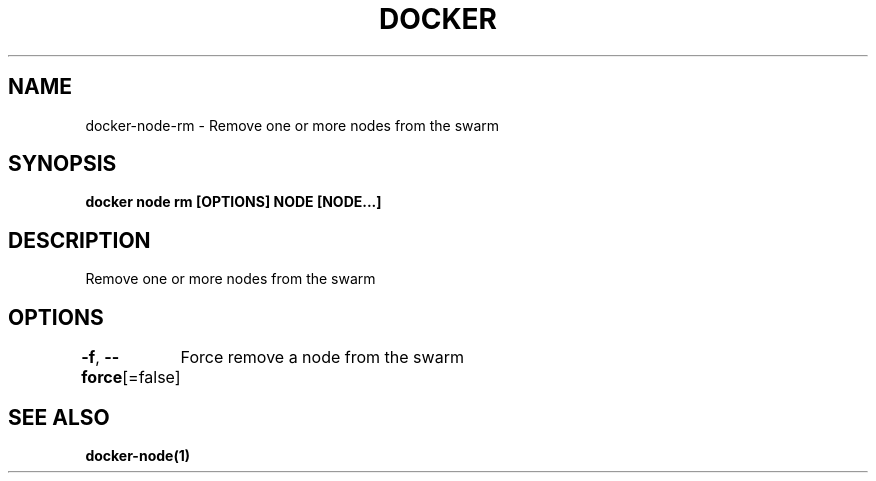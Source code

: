 .nh
.TH "DOCKER" "1" "Jun 2025" "Docker Community" "Docker User Manuals"

.SH NAME
docker-node-rm - Remove one or more nodes from the swarm


.SH SYNOPSIS
\fBdocker node rm [OPTIONS] NODE [NODE...]\fP


.SH DESCRIPTION
Remove one or more nodes from the swarm


.SH OPTIONS
\fB-f\fP, \fB--force\fP[=false]
	Force remove a node from the swarm


.SH SEE ALSO
\fBdocker-node(1)\fP

